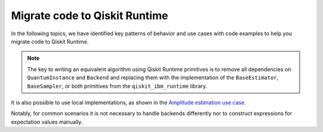 Migrate code to Qiskit Runtime
==============================

In the following topics, we have identified key patterns of behavior and
use cases with code examples to help you migrate code to Qiskit
Runtime.  

.. note::
    
   The key to writing an equivalent algorithm using Qiskit Runtime primitives is to remove all dependencies on ``QuantumInstance`` and ``Backend`` and replacing them with the implementation of the ``BaseEstimator``, ``BaseSampler``, or both primitives from the ``qiskit_ibm_runtime`` library.

It is also possible to use local implementations, as shown in the
`Amplitude estimation use case <migrate-e2e#amplitude>`__.

Notably, for common scenarios it is not necessary to handle backends
differently nor to construct expressions for expectation values
manually.
